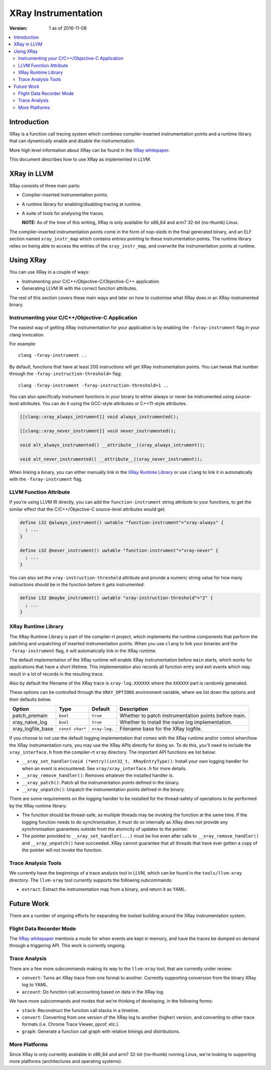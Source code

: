 ====================
XRay Instrumentation
====================

:Version: 1 as of 2016-11-08

.. contents::
   :local:


Introduction
============

XRay is a function call tracing system which combines compiler-inserted
instrumentation points and a runtime library that can dynamically enable and
disable the instrumentation.

More high level information about XRay can be found in the `XRay whitepaper`_.

This document describes how to use XRay as implemented in LLVM.

XRay in LLVM
============

XRay consists of three main parts:

- Compiler-inserted instrumentation points.
- A runtime library for enabling/disabling tracing at runtime.
- A suite of tools for analysing the traces.

  **NOTE:** As of the time of this writing, XRay is only available for x86_64
  and arm7 32-bit (no-thumb) Linux.

The compiler-inserted instrumentation points come in the form of nop-sleds in
the final generated binary, and an ELF section named ``xray_instr_map`` which
contains entries pointing to these instrumentation points. The runtime library
relies on being able to access the entries of the ``xray_instr_map``, and
overwrite the instrumentation points at runtime.

Using XRay
==========

You can use XRay in a couple of ways:

- Instrumenting your C/C++/Objective-C/Objective-C++ application.
- Generating LLVM IR with the correct function attributes.

The rest of this section covers these main ways and later on how to customise
what XRay does in an XRay-instrumented binary.

Instrumenting your C/C++/Objective-C Application
------------------------------------------------

The easiest way of getting XRay instrumentation for your application is by
enabling the ``-fxray-instrument`` flag in your clang invocation.

For example:

::

  clang -fxray-instrument ..

By default, functions that have at least 200 instructions will get XRay
instrumentation points. You can tweak that number through the
``-fxray-instruction-threshold=`` flag:

::

  clang -fxray-instrument -fxray-instruction-threshold=1 ..

You can also specifically instrument functions in your binary to either always
or never be instrumented using source-level attributes. You can do it using the
GCC-style attributes or C++11-style attributes.

.. code-block:: c++

    [[clang::xray_always_intrument]] void always_instrumented();

    [[clang::xray_never_instrument]] void never_instrumented();

    void alt_always_instrumented() __attribute__((xray_always_intrument));

    void alt_never_instrumented() __attribute__((xray_never_instrument));

When linking a binary, you can either manually link in the `XRay Runtime
Library`_ or use ``clang`` to link it in automatically with the
``-fxray-instrument`` flag.

LLVM Function Attribute
-----------------------

If you're using LLVM IR directly, you can add the ``function-instrument``
string attribute to your functions, to get the similar effect that the
C/C++/Objective-C source-level attributes would get:

.. code-block:: llvm

    define i32 @always_instrument() uwtable "function-instrument"="xray-always" {
      ; ...
    }

    define i32 @never_instrument() uwtable "function-instrument"="xray-never" {
      ; ...
    }

You can also set the ``xray-instruction-threshold`` attribute and provide a
numeric string value for how many instructions should be in the function before
it gets instrumented.

.. code-block:: llvm

    define i32 @maybe_instrument() uwtable "xray-instruction-threshold"="2" {
      ; ...
    }

XRay Runtime Library
--------------------

The XRay Runtime Library is part of the compiler-rt project, which implements
the runtime components that perform the patching and unpatching of inserted
instrumentation points. When you use ``clang`` to link your binaries and the
``-fxray-instrument`` flag, it will automatically link in the XRay runtime.

The default implementation of the XRay runtime will enable XRay instrumentation
before ``main`` starts, which works for applications that have a short
lifetime. This implementation also records all function entry and exit events
which may result in a lot of records in the resulting trace.

Also by default the filename of the XRay trace is ``xray-log.XXXXXX`` where the
``XXXXXX`` part is randomly generated.

These options can be controlled through the ``XRAY_OPTIONS`` environment
variable, where we list down the options and their defaults below.

+-------------------+-----------------+---------------+------------------------+
| Option            | Type            | Default       | Description            |
+===================+=================+===============+========================+
| patch_premain     | ``bool``        | ``true``      | Whether to patch       |
|                   |                 |               | instrumentation points |
|                   |                 |               | before main.           |
+-------------------+-----------------+---------------+------------------------+
| xray_naive_log    | ``bool``        | ``true``      | Whether to install     |
|                   |                 |               | the naive log          |
|                   |                 |               | implementation.        |
+-------------------+-----------------+---------------+------------------------+
| xray_logfile_base | ``const char*`` | ``xray-log.`` | Filename base for the  |
|                   |                 |               | XRay logfile.          |
+-------------------+-----------------+---------------+------------------------+

If you choose to not use the default logging implementation that comes with the
XRay runtime and/or control when/how the XRay instrumentation runs, you may use
the XRay APIs directly for doing so. To do this, you'll need to include the
``xray_interface.h`` from the compiler-rt ``xray`` directory. The important API
functions we list below:

- ``__xray_set_handler(void (*entry)(int32_t, XRayEntryType))``: Install your
  own logging handler for when an event is encountered. See
  ``xray/xray_interface.h`` for more details.
- ``__xray_remove_handler()``: Removes whatever the installed handler is.
- ``__xray_patch()``: Patch all the instrumentation points defined in the
  binary.
- ``__xray_unpatch()``: Unpatch the instrumentation points defined in the
  binary.

There are some requirements on the logging handler to be installed for the
thread-safety of operations to be performed by the XRay runtime library:

- The function should be thread-safe, as multiple threads may be invoking the
  function at the same time. If the logging function needs to do
  synchronisation, it must do so internally as XRay does not provide any
  synchronisation guarantees outside from the atomicity of updates to the
  pointer.
- The pointer provided to ``__xray_set_handler(...)`` must be live even after
  calls to ``__xray_remove_handler()`` and ``__xray_unpatch()`` have succeeded.
  XRay cannot guarantee that all threads that have ever gotten a copy of the
  pointer will not invoke the function.


Trace Analysis Tools
--------------------

We currently have the beginnings of a trace analysis tool in LLVM, which can be
found in the ``tools/llvm-xray`` directory. The ``llvm-xray`` tool currently
supports the following subcommands:

- ``extract``: Extract the instrumentation map from a binary, and return it as
  YAML.


Future Work
===========

There are a number of ongoing efforts for expanding the toolset building around
the XRay instrumentation system.

Flight Data Recorder Mode
-------------------------

The `XRay whitepaper`_ mentions a mode for when events are kept in memory, and
have the traces be dumped on demand through a triggering API. This work is
currently ongoing.

Trace Analysis
--------------

There are a few more subcommands making its way to the ``llvm-xray`` tool, that
are currently under review:

- ``convert``: Turns an XRay trace from one format to another. Currently
  supporting conversion from the binary XRay log to YAML.
- ``account``: Do function call accounting based on data in the XRay log.

We have more subcommands and modes that we're thinking of developing, in the
following forms:

- ``stack``: Reconstruct the function call stacks in a timeline.
- ``convert``: Converting from one version of the XRay log to another (higher)
  version, and converting to other trace formats (i.e. Chrome Trace Viewer,
  pprof, etc.).
- ``graph``: Generate a function call graph with relative timings and distributions.

More Platforms
--------------

Since XRay is only currently available in x86_64 and arm7 32-bit (no-thumb)
running Linux, we're looking to supporting more platforms (architectures and
operating systems).

.. References...

.. _`XRay whitepaper`: http://research.google.com/pubs/pub45287.html

